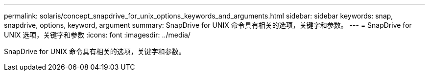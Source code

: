 ---
permalink: solaris/concept_snapdrive_for_unix_options_keywords_and_arguments.html 
sidebar: sidebar 
keywords: snap, snapdrive, options, keyword, argument 
summary: SnapDrive for UNIX 命令具有相关的选项，关键字和参数。 
---
= SnapDrive for UNIX 选项，关键字和参数
:icons: font
:imagesdir: ../media/


[role="lead"]
SnapDrive for UNIX 命令具有相关的选项，关键字和参数。
